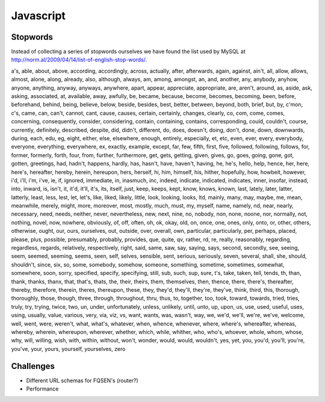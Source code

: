 Javascript
==========

Stopwords
---------

Instead of collecting a series of stopwords ourselves we have found the list
used by MySQL at http://norm.al/2009/04/14/list-of-english-stop-words/.

a's, able, about, above, according, accordingly, across, actually, after,
afterwards, again, against, ain't, all, allow, allows, almost, alone, along,
already, also, although, always, am, among, amongst, an, and, another, any,
anybody, anyhow, anyone, anything, anyway, anyways, anywhere, apart, appear,
appreciate, appropriate, are, aren't, around, as, aside, ask, asking,
associated, at, available, away, awfully, be, became, because, become, becomes,
becoming, been, before, beforehand, behind, being, believe, below, beside,
besides, best, better, between, beyond, both, brief, but, by, c'mon, c's, came,
can, can't, cannot, cant, cause, causes, certain, certainly, changes, clearly,
co, com, come, comes, concerning, consequently, consider, considering, contain,
containing, contains, corresponding, could, couldn't, course, currently,
definitely, described, despite, did, didn't, different, do, does, doesn't,
doing, don't, done, down, downwards, during, each, edu, eg, eight, either,
else, elsewhere, enough, entirely, especially, et, etc, even, ever, every,
everybody, everyone, everything, everywhere, ex, exactly, example, except, far,
few, fifth, first, five, followed, following, follows, for, former, formerly,
forth, four, from, further, furthermore, get, gets, getting, given, gives, go,
goes, going, gone, got, gotten, greetings, had, hadn't, happens, hardly, has,
hasn't, have, haven't, having, he, he's, hello, help, hence, her, here, here's,
hereafter, hereby, herein, hereupon, hers, herself, hi, him, himself, his,
hither, hopefully, how, howbeit, however, i'd, i'll, i'm, i've, ie, if, ignored,
immediate, in, inasmuch, inc, indeed, indicate, indicated, indicates, inner,
insofar, instead, into, inward, is, isn't, it, it'd, it'll, it's, its, itself,
just, keep, keeps, kept, know, knows, known, last, lately, later, latter,
latterly, least, less, lest, let, let's, like, liked, likely, little, look,
looking, looks, ltd, mainly, many, may, maybe, me, mean, meanwhile, merely,
might, more, moreover, most, mostly, much, must, my, myself, name, namely, nd,
near, nearly, necessary, need, needs, neither, never, nevertheless, new, next,
nine, no, nobody, non, none, noone, nor, normally, not, nothing, novel, now,
nowhere, obviously, of, off, often, oh, ok, okay, old, on, once, one, ones,
only, onto, or, other, others, otherwise, ought, our, ours, ourselves, out,
outside, over, overall, own, particular, particularly, per, perhaps, placed,
please, plus, possible, presumably, probably, provides, que, quite, qv, rather,
rd, re, really, reasonably, regarding, regardless, regards, relatively,
respectively, right, said, same, saw, say, saying, says, second, secondly, see,
seeing, seem, seemed, seeming, seems, seen, self, selves, sensible, sent,
serious, seriously, seven, several, shall, she, should, shouldn't, since, six,
so, some, somebody, somehow, someone, something, sometime, sometimes, somewhat,
somewhere, soon, sorry, specified, specify, specifying, still, sub, such, sup,
sure, t's, take, taken, tell, tends, th, than, thank, thanks, thanx, that,
that's, thats, the, their, theirs, them, themselves, then, thence, there,
there's, thereafter, thereby, therefore, therein, theres, thereupon, these,
they, they'd, they'll, they're, they've, think, third, this, thorough,
thoroughly, those, though, three, through, throughout, thru, thus, to, together,
too, took, toward, towards, tried, tries, truly, try, trying, twice, two, un,
under, unfortunately, unless, unlikely, until, unto, up, upon, us, use, used,
useful, uses, using, usually, value, various, very, via, viz, vs, want, wants,
was, wasn't, way, we, we'd, we'll, we're, we've, welcome, well, went, were,
weren't, what, what's, whatever, when, whence, whenever, where, where's,
whereafter, whereas, whereby, wherein, whereupon, wherever, whether, which,
while, whither, who, who's, whoever, whole, whom, whose, why, will, willing,
wish, with, within, without, won't, wonder, would, would, wouldn't, yes, yet,
you, you'd, you'll, you're, you've, your, yours, yourself, yourselves, zero

Challenges
----------

* Different URL schemas for FQSEN's (router?)
* Performance
